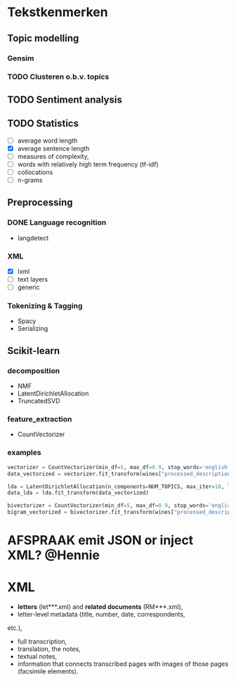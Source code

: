 #+OPTIONS: ^:nil
* Tekstkenmerken
** Topic modelling
*** Gensim
*** TODO Clusteren o.b.v. topics
** TODO Sentiment analysis
** TODO Statistics
- [ ] average word length
- [X] average sentence length
- [ ] measures of complexity,
- [ ] words with relatively high term frequency (tf-idf)
- [ ] collocations
- [ ] n-grams
** Preprocessing
*** DONE Language recognition
- langdetect
*** XML
- [X] lxml
- [-] text layers
- [ ] generic
*** Tokenizing & Tagging
- Spacy
- Serializing
** Scikit-learn
*** decomposition
- NMF
- LatentDirichletAllocation
- TruncatedSVD
*** feature_extraction
- CountVectorizer
*** examples
#+BEGIN_SRC python
    vectorizer = CountVectorizer(min_df=5, max_df=0.9, stop_words='english', lowercase=True, token_pattern='[a-zA-Z\-][a-zA-Z\-]{2,}')
    data_vectorized = vectorizer.fit_transform(wines["processed_description"])

    lda = LatentDirichletAllocation(n_components=NUM_TOPICS, max_iter=10, learning_method='online',verbose=True)
    data_lda = lda.fit_transform(data_vectorized)

    bivectorizer = CountVectorizer(min_df=5, max_df=0.9, stop_words='english', lowercase=True, ngram_range=(1,2))
    bigram_vectorized = bivectorizer.fit_transform(wines["processed_description"])
#+END_SRC
* AFSPRAAK emit JSON or inject XML? @Hennie
SCHEDULED: <2019-06-18 Tue>
* XML
- *letters* (let***.xml) and *related documents* (RM***.xml),
- letter-level metadata (title, number, date, correspondents,
etc.),
- full transcription,
- translation, the notes,
- textual notes,
- information that connects transcribed pages with images of those pages
  (facsimile elements).

